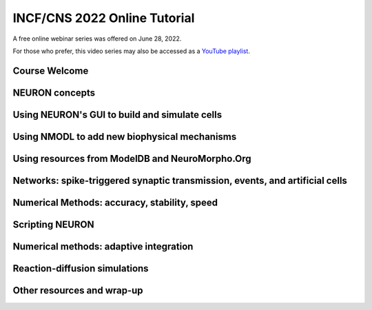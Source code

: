 INCF/CNS 2022 Online Tutorial
=========================

A free online webinar series was offered on June 28, 2022.

For those who prefer, this video series may also be accessed as a 
`YouTube playlist <https://youtube.com/playlist?list=PLydMjAmHmOmj8gCwQPvedIwJqqJAmMqYe>`_.

Course Welcome
----------------------

.. raw:: html

    <center><iframe width="560" height="315" src="https://www.youtube.com/embed/TVpaM-SJcHQ" frameborder="0" allowfullscreen></iframe></center>

NEURON concepts
--------------

.. raw:: html

    <center><iframe width="560" height="315" src="https://www.youtube.com/embed/VPhxULQVCDQ" frameborder="0" allowfullscreen></iframe></center>

Using NEURON's GUI to build and simulate cells
-------------------

.. raw:: html

    <center><iframe width="560" height="315" src="https://www.youtube.com/embed/GyxmZ5G86SA" frameborder="0" allowfullscreen></iframe></center>

Using NMODL to add new biophysical mechanisms
----------------

.. raw:: html

    <center><iframe width="560" height="315" src="https://www.youtube.com/embed/-WQQAGVm8oU" frameborder="0" allowfullscreen></iframe></center>

Using resources from ModelDB and NeuroMorpho.Org
------------------------------

.. raw:: html

    <center><iframe width="560" height="315" src="https://www.youtube.com/embed/JDoGVoR8eHM" frameborder="0" allowfullscreen></iframe></center>


Networks: spike-triggered synaptic transmission, events, and artificial cells
-------------------------------------------

.. raw:: html

    <center><iframe width="560" height="315" src="https://www.youtube.com/embed/11rlbnCbdmI" frameborder="0" allowfullscreen></iframe></center>

Numerical Methods: accuracy, stability, speed
----------------------------------------------------------------

.. raw:: html

    <center><iframe width="560" height="315" src="https://www.youtube.com/embed/4OM0j0nuPCM" frameborder="0" allowfullscreen></iframe></center>

Scripting NEURON
----------------------------------------------------------------

.. raw:: html

    <center><iframe width="560" height="315" src="https://www.youtube.com/embed/KVFTgNv0JAk" frameborder="0" allowfullscreen></iframe></center>

Numerical methods: adaptive integration
----------------------------------------------------------------

.. raw:: html

    <center><iframe width="560" height="315" src="https://www.youtube.com/embed/3VF9MFeDp8c" frameborder="0" allowfullscreen></iframe></center>

Reaction-diffusion simulations
----------------------------------------------------------------

.. raw:: html

    <center><iframe width="560" height="315" src="https://www.youtube.com/embed/hNla55sKN6I" frameborder="0" allowfullscreen></iframe></center>

Other resources and wrap-up
----------------------------------------------------------------

.. raw:: html

    <center><iframe width="560" height="315" src="https://www.youtube.com/embed/JzvexZ-RM9k" frameborder="0" allowfullscreen></iframe></center>
